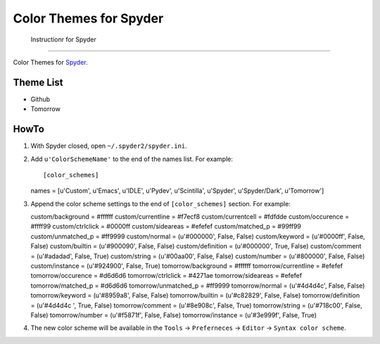 .. highlight:: ini

=========================
 Color Themes for Spyder
=========================
 Instructionr for Spyder
=========================

Color Themes for `Spyder <https://code.google.com/p/spyderlib>`_.

Theme List
==========

* Github
* Tomorrow

HowTo
=====

#. With Spyder closed, open ``~/.spyder2/spyder.ini``.
#. Add ``u'ColorSchemeName'`` to the end of the names list. For example::

   [color_schemes]
   names = [u'Custom', u'Emacs', u'IDLE', u'Pydev', u'Scintilla', u'Spyder', u'Spyder/Dark', u'Tomorrow']

#. Append the color scheme settings to the end of ``[color_schemes]`` section. For example::

   custom/background = #ffffff
   custom/currentline = #f7ecf8
   custom/currentcell = #fdfdde
   custom/occurence = #ffff99
   custom/ctrlclick = #0000ff
   custom/sideareas = #efefef
   custom/matched_p = #99ff99
   custom/unmatched_p = #ff9999
   custom/normal = (u'#000000', False, False)
   custom/keyword = (u'#0000ff', False, False)
   custom/builtin = (u'#900090', False, False)
   custom/definition = (u'#000000', True, False)
   custom/comment = (u'#adadad', False, True)
   custom/string = (u'#00aa00', False, False)
   custom/number = (u'#800000', False, False)
   custom/instance = (u'#924900', False, True)
   tomorrow/background = #ffffff
   tomorrow/currentline = #efefef
   tomorrow/occurence = #d6d6d6
   tomorrow/ctrlclick = #4271ae
   tomorrow/sideareas = #efefef
   tomorrow/matched_p = #d6d6d6
   tomorrow/unmatched_p = #ff9999
   tomorrow/normal = (u'#4d4d4c', False, False)
   tomorrow/keyword = (u'#8959a8', False, False)
   tomorrow/builtin = (u'#c82829', False, False)
   tomorrow/definition = (u'#4d4d4c ', True, False)
   tomorrow/comment = (u'#8e908c', False, True)
   tomorrow/string = (u'#718c00', False, False)
   tomorrow/number = (u'#f5871f', False, False)
   tomorrow/instance = (u'#3e999f', False, True)

#. The new color scheme will be available in the ``Tools`` -> ``Preferneces``
   -> ``Editor`` -> ``Syntax color scheme``. 



